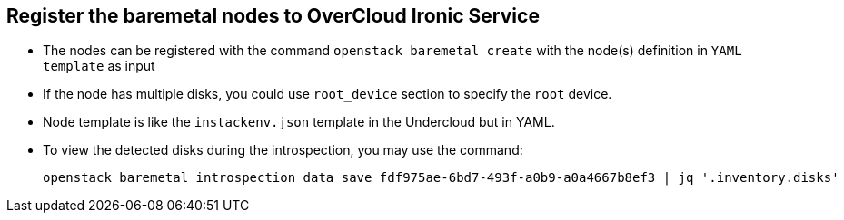 :sectnums!:
:hardbreaks:
:scrollbar:
:data-uri:
:showdetailed:
:imagesdir: ./images

== Register the baremetal nodes to OverCloud Ironic Service

* The nodes can be registered with the command  `openstack baremetal create` with the node(s) definition in `YAML template` as input

* If the node has multiple disks, you could use  `root_device` section to specify the `root` device. 

* Node template is like the `instackenv.json` template in the Undercloud but in YAML.

* To view the detected disks during the introspection, you may use the command:
+
[%nowrap]
----
openstack baremetal introspection data save fdf975ae-6bd7-493f-a0b9-a0a4667b8ef3 | jq '.inventory.disks'
----
